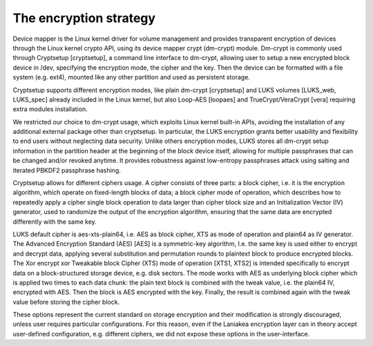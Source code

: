 The encryption strategy
-----------------------

Device mapper is the Linux kernel driver for volume management and provides transparent encryption of devices through the Linux kernel crypto API, using its device mapper crypt (dm-crypt) module. Dm-crypt is commonly used through Cryptsetup [cryptsetup], a command line interface to dm-crypt, allowing user to setup a new encrypted block device in /dev, specifying the encryption mode, the cipher and the key. Then the device can be formatted with a file system (e.g. ext4), mounted like any other partition and used as persistent storage.

Cryptsetup supports different encryption modes, like plain dm-crypt [cryptsetup] and LUKS volumes [LUKS_web, LUKS_spec] already included in the Linux kernel, but also Loop-AES [loopaes] and TrueCrypt/VeraCrypt [vera] requiring extra modules installation.

We restricted our choice to dm-crypt usage, which exploits Linux kernel built-in APIs, avoiding the installation of any additional external package other than cryptsetup. In particular, the LUKS encryption grants better usability and flexibility to end users without neglecting data security. Unlike others encryption modes, LUKS stores all dm-crypt setup information in the partition header at the beginning of the block device itself, allowing for multiple passphrases that can be changed and/or revoked anytime. It provides robustness against low-entropy passphrases attack using salting and iterated PBKDF2 passphrase hashing.

Cryptsetup allows for different ciphers usage. A cipher consists of three parts: a block cipher, i.e. it is the encryption algorithm, which operate on fixed-length blocks of data; a block cipher mode of operation, which describes how to repeatedly apply a cipher single block operation to data larger than cipher block size and an Initialization Vector (IV) generator, used to randomize the output of the encryption algorithm, ensuring that the same data are encrypted differently with the same key.

LUKS default cipher is aes-xts-plain64, i.e. AES as block cipher, XTS as mode of operation and plain64 as IV generator. The Advanced Encryption Standard (AES) [AES] is a symmetric-key algorithm, I.e. the same key is used either to encrypt and decrypt data, applying several substitution and permutation rounds to plaintext block to produce encrypted blocks. The Xor encrypt xor Tweakable block Cipher (XTS) mode of operation [XTS1, XTS2] is intended specifically to encrypt data on a block-structured storage device, e.g. disk sectors. The mode works with AES as underlying block cipher which is applied two times to each data chunk: the plain text block is combined with the tweak value, i.e. the plain64 IV, encrypted with AES. Then the block is AES encrypted with the key. Finally, the result is combined again with the tweak value before storing the cipher block.

These options represent the current standard on storage encryption and their modification is strongly discouraged, unless user requires particular configurations. For this reason, even if the Laniakea encryption layer can in theory accept user-defined configuration, e.g. different ciphers, we did not expose these options in the user-interface.
